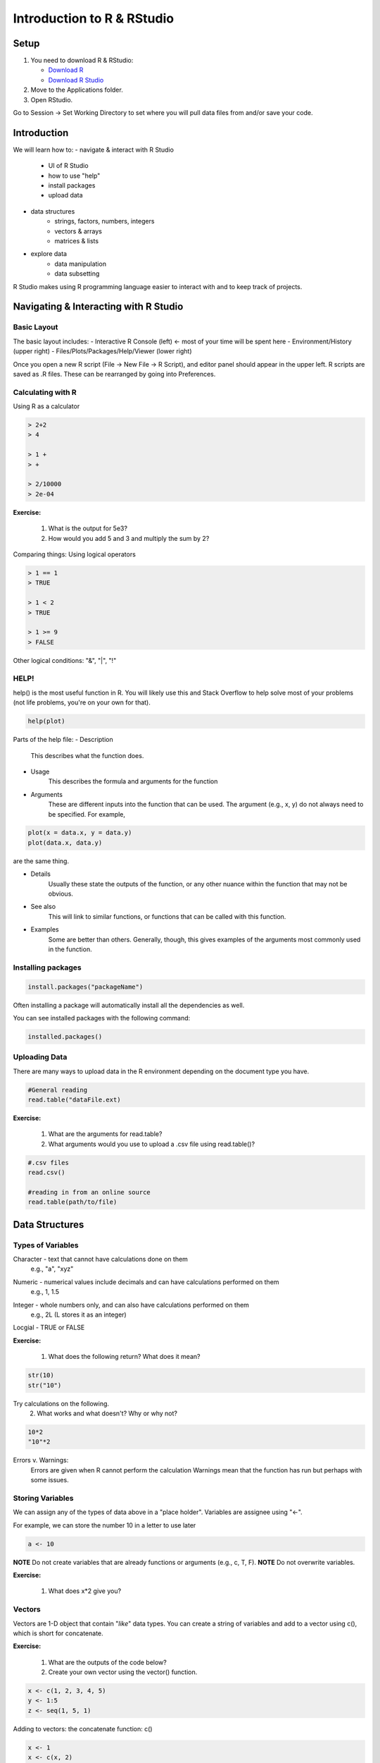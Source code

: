 **Introduction to R & RStudio**
===============================

**Setup**
---------

1. You need to download R & RStudio:

   - `Download R <https://cran.r-project.org/>`_
 
   - `Download R Studio <https://www.rstudio.com/products/rstudio/download/#download>`_

2. Move to the Applications folder.

3. Open RStudio. 

Go to Session -> Set Working Directory to set where you will pull data files from and/or save your code.

**Introduction**
----------------

We will learn how to:
- navigate & interact with R Studio
	- UI of R Studio
	- how to use "help"
	- install packages
	- upload data
- data structures
	- strings, factors, numbers, integers
	- vectors & arrays
	- matrices & lists
- explore data
	- data manipulation
	- data subsetting 

R Studio makes using R programming language easier to interact with and to keep track of projects. 

**Navigating & Interacting with R Studio**
------------------------------------------

Basic Layout
~~~~~~~~~~~~

|R Console|

The basic layout includes:
- Interactive R Console (left) <- most of your time will be spent here
- Environment/History (upper right)
- Files/Plots/Packages/Help/Viewer (lower right)

Once you open a new R script (File -> New File -> R Script), and editor panel should appear in the upper left.
R scripts are saved as .R files.
These can be rearranged by going into Preferences.

Calculating with R
~~~~~~~~~~~~~~~~~~

Using R as a calculator

.. code-block:: R

	> 2+2
	> 4
	
	> 1 +
	> +
	
	> 2/10000
	> 2e-04

**Exercise:**

	1. What is the output for 5e3?
	2. How would you add 5 and 3 and multiply the sum by 2?

Comparing things: Using logical operators

.. code-block:: R

	> 1 == 1
	> TRUE
	
	> 1 < 2
	> TRUE
	
	> 1 >= 9
	> FALSE

Other logical conditions: "&", "|", "!"

HELP!
~~~~~

help() is the most useful function in R. You will likely use this and Stack Overflow to help solve most of your problems (not life problems, you're on your own for that).

.. code-block:: R

	help(plot)

Parts of the help file:
- Description
	This describes what the function does.

- Usage
	This describes the formula and arguments for the function

- Arguments
	These are different inputs into the function that can be used.
	The argument (e.g., x, y) do not always need to be specified.
	For example, 

.. code-block:: R

	plot(x = data.x, y = data.y)
	plot(data.x, data.y)

are the same thing.

- Details
	Usually these state the outputs of the function, or any other nuance within the function that may not be obvious.

- See also
	This will link to similar functions, or functions that can be called with this function.

- Examples
	Some are better than others. Generally, though, this gives examples of the arguments most commonly used in the function.

Installing packages
~~~~~~~~~~~~~~~~~~~

.. code-block:: R

	install.packages("packageName")

Often installing a package will automatically install all the dependencies as well.

You can see installed packages with the following command:

.. code-block:: R

	installed.packages()

Uploading Data
~~~~~~~~~~~~~~

There are many ways to upload data in the R environment depending on the document type you have.

.. code-block:: R

	#General reading
	read.table("dataFile.ext)

**Exercise:**

	1. What are the arguments for read.table?
	2. What arguments would you use to upload a .csv file using read.table()?

.. code-block:: R

	#.csv files
	read.csv()
	
	#reading in from an online source
	read.table(path/to/file)
	
**Data Structures**
-------------------

Types of Variables
~~~~~~~~~~~~~~~~~~

Character - text that cannot have calculations done on them
	e.g., "a", "xyz"

.. code-block:: R
	as.character()

Numeric - numerical values include decimals and can have calculations performed on them
	e.g., 1, 1.5

.. code-block:: R
	as.numeric()

Integer - whole numbers only, and can also have calculations performed on them
	e.g., 2L (L stores it as an integer)

.. code-block:: R
	as.integer()

Locgial - TRUE or FALSE

.. code-block:: R
	as.factor()
	#creates groupings within dataset

**Exercise:**

	1. What does the following return? What does it mean?

.. code-block:: R

	str(10)
	str("10")

Try calculations on the following. 
	2. What works and what doesn't? Why or why not?

.. code-block:: R

	10*2
	"10"*2

Errors v. Warnings: 
	Errors are given when R cannot perform the calculation
	Warnings mean that the function has run but perhaps with some issues.

Storing Variables
~~~~~~~~~~~~~~~~~

We can assign any of the types of data above in a "place holder". 
Variables are assignee using "<-".

For example, we can store the number 10 in a letter to use later

.. code-block:: R

	a <- 10
	
**NOTE** Do not create variables that are already functions or arguments (e.g., c, T, F).
**NOTE** Do not overwrite variables.

**Exercise:**

	1. What does x*2 give you?

Vectors
~~~~~~~

Vectors are 1-D object that contain "*like*" data types.
You can create a string of variables and add to a vector using c(), which is short for concatenate.

**Exercise:**

	1. What are the outputs of the code below?
	2. Create your own vector using the vector() function.

.. code-block:: R
	
	x <- c(1, 2, 3, 4, 5)
	y <- 1:5
	z <- seq(1, 5, 1)

Adding to vectors: the concatenate function: c()

.. code-block:: R
	
	x <- 1
	x <- c(x, 2)

**ATOMIC VECTORS** are vectors which cannot be simplified anymore, and therefore "$" cannot be used on them. Yes, this error happens a lot. Yes, it is frustrating. Good luck.


Matrices & Dataframes
~~~~~~~~~~~~~~~~~~~~~

A matrix and a dataframe is a 2-D object.

Creating a dataframe using data.frame()

**Exercise:**

	1. Play with the different types of data in the data.frame(). What happens?

You can combine dataframes:

.. code-block:: R

	hello <- data.frame (1:26, letters, words = c("hey", "you")) 
	hi <- data.frame(1:26, letters, c("hey", "you"))
	howdy <- data.frame(hello, hi)

Adding columns and rows using cbind() and rbind()

.. code-block:: R

	cbind(hello, "goodbye")
	
We can call columns using **$** in the form of *data.frame$column* or call them using the modifier *data.frame[row#, column#]*
Calling columns:

.. code-block:: R

	hello[,2]
	hello$letters

**Useful Functions to explore data types**

.. code-block:: R

	View()
	str()
	summary()
	class()
	typeof()
	length()
	attributes()
	dim()
	head()
	tail()

**Exercise**

	1. What is the output?

.. code-block:: R

	hello[,-2]

Likewise, columns are rows can be removed using "-" as a modifier

You can save a dataframe using write.table() and write.csv().

**NOTE** do not overwrite your dataset!!
If you rerun a script, you may overwrite your results or new data. Put a "#" after use!

The R Environment
~~~~~~~~~~~~~~~~~

You can view your environment either by looking at the upper left tab or by typing the following:

.. code-block:: R

	ls()

You can remove objects using the rm() function.

Exercise:

	1. How would you remove "a" from the environment? How would you check?

**Exploring Data**
------------------

Data Manipulation
~~~~~~~~~~~~~~~~~

Create the following dataframe:

.. code-block:: R

	cats <- data.frame(coat = c("calico", "black", "tabby"), 
                    weight = c(2.1, 5.0,3.2), 
                    likes_string = c(1, 0, 1))
    class(cats)

Let's add!

.. code-block:: R

	cats$weight + 2
	cats$coat + cats$coat

What are the outputs?

We can use the function "paste" to make more complex strings:

.. code-block:: R

	paste("My cat is", cats$coat)

What is the output?

Subsetting Data
~~~~~~~~~~~~~~~

**Exercise:**

	1. What is the function for subsetting data?
	2. What are the outputs?

.. code-block:: R

	x <- c(a=5.4, b=6.2, c=7.1, d=4.8, e=7.5) # we can name a vector 'on the fly'
	#x is a vector
	x[c(a,c),]	
	x[names(x) == "a"]
	x[names(x) == "a" | "c"]
	x[names(x) != "a"]






.. |R Console| image:: ../img/rstudio.png
  :width: 750
